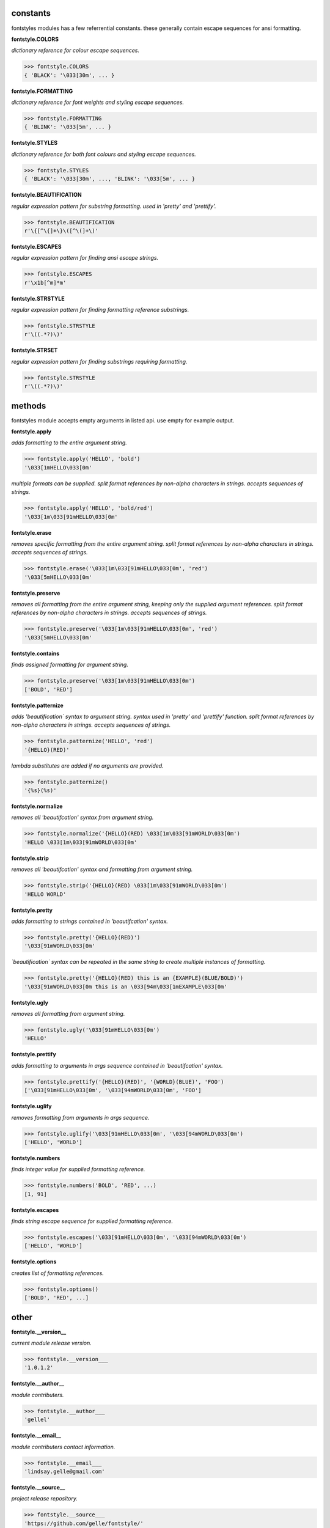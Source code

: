 constants
=========

fontstyles modules has a few referrential constants. these generally contain escape sequences for ansi formatting.

**fontstyle.COLORS**

*dictionary reference for colour escape sequences.*

.. code-block:: python

    >>> fontstyle.COLORS
    { 'BLACK': '\033[30m', ... }

**fontstyle.FORMATTING**

*dictionary reference for font weights and styling escape sequences.*

.. code-block:: python

    >>> fontstyle.FORMATTING
    { 'BLINK': '\033[5m', ... }

**fontstyle.STYLES**

*dictionary reference for both font colours and styling escape sequences.*

.. code-block:: python

    >>> fontstyle.STYLES
    { 'BLACK': '\033[30m', ..., 'BLINK': '\033[5m', ... }

**fontstyle.BEAUTIFICATION**

*regular expression pattern for substring formatting. used in 'pretty' and 'prettify'.*

.. code-block:: python

    >>> fontstyle.BEAUTIFICATION
    r'\{[^\{]+\}\([^\(]+\)'

**fontstyle.ESCAPES**

*regular expression pattern for finding ansi escape strings.*

.. code-block:: python

    >>> fontstyle.ESCAPES
    r'\x1b[^m]*m'

**fontstyle.STRSTYLE**

*regular expression pattern for finding formatting reference substrings.*

.. code-block:: python

    >>> fontstyle.STRSTYLE
    r'\((.*?)\)'

**fontstyle.STRSET**

*regular expression pattern for finding substrings requiring formatting.*

.. code-block:: python

    >>> fontstyle.STRSTYLE
    r'\((.*?)\)'


methods
=======

fontstyles module accepts empty arguments in listed api. use empty for example output.

**fontstyle.apply**

*adds formatting to the entire argument string.*

.. code-block:: python

    >>> fontstyle.apply('HELLO', 'bold')
    '\033[1mHELLO\033[0m'

*multiple formats can be supplied. split format references by non-alpha characters in strings. accepts sequences of strings.*

.. code-block:: python
    
    >>> fontstyle.apply('HELLO', 'bold/red')
    '\033[1m\033[91mHELLO\033[0m'

**fontstyle.erase**

*removes specific formatting from the entire argument string. split format references by non-alpha characters in strings. accepts sequences of strings.*

.. code-block:: python
    
    >>> fontstyle.erase('\033[1m\033[91mHELLO\033[0m', 'red')
    '\033[5mHELLO\033[0m'

**fontstyle.preserve**

*removes all formatting from the entire argument string, keeping only the supplied argument references. split format references by non-alpha characters in strings. accepts sequences of strings.*

.. code-block:: python
    
    >>> fontstyle.preserve('\033[1m\033[91mHELLO\033[0m', 'red')
    '\033[5mHELLO\033[0m'

**fontstyle.contains**

*finds assigned formatting for argument string.*

.. code-block:: python
    
    >>> fontstyle.preserve('\033[1m\033[91mHELLO\033[0m')
    ['BOLD', 'RED']
    
**fontstyle.patternize**

*adds 'beautification` syntax to argument string. syntax used in 'pretty' and 'prettify' function. split format references by non-alpha characters in strings. accepts sequences of strings.*

.. code-block:: python
    
    >>> fontstyle.patternize('HELLO', 'red')
    '{HELLO}(RED)'

*lambda substitutes are added if no arguments are provided.*

.. code-block:: python
    
    >>> fontstyle.patternize()
    '{%s}(%s)'

**fontstyle.normalize**

*removes all 'beautifcation' syntax from argument string.*

.. code-block:: python
    
    >>> fontstyle.normalize('{HELLO}(RED) \033[1m\033[91mWORLD\033[0m')
    'HELLO \033[1m\033[91mWORLD\033[0m'

**fontstyle.strip**

*removes all 'beautifcation' syntax and formatting from argument string.*

.. code-block:: python
    
    >>> fontstyle.strip('{HELLO}(RED) \033[1m\033[91mWORLD\033[0m')
    'HELLO WORLD'

**fontstyle.pretty**

*adds formatting to strings contained in 'beautifcation' syntax.*

.. code-block:: python
    
    >>> fontstyle.pretty('{HELLO}(RED)')
    '\033[91mWORLD\033[0m'

*`beautification` syntax can be repeated in the same string to create multiple instances of formatting.*

.. code-block:: python
    
    >>> fontstyle.pretty('{HELLO}(RED) this is an {EXAMPLE}(BLUE/BOLD)')
    '\033[91mWORLD\033[0m this is an \033[94m\033[1mEXAMPLE\033[0m'

**fontstyle.ugly**

*removes all formatting from argument string.*

.. code-block:: python
    
    >>> fontstyle.ugly('\033[91mHELLO\033[0m')
    'HELLO'
    
**fontstyle.prettify**

*adds formatting to arguments in args sequence contained in 'beautifcation' syntax.*

.. code-block:: python
    
    >>> fontstyle.prettify('{HELLO}(RED)', '{WORLD}(BLUE)', 'FOO')
    ['\033[91mHELLO\033[0m', '\033[94mWORLD\033[0m', 'FOO']
    
**fontstyle.uglify**

*removes formatting from arguments in args sequence.*

.. code-block:: python
    
    >>> fontstyle.uglify('\033[91mHELLO\033[0m', '\033[94mWORLD\033[0m')
    ['HELLO', 'WORLD']
    
**fontstyle.numbers**

*finds integer value for supplied formatting reference.*

.. code-block:: python
    
    >>> fontstyle.numbers('BOLD', 'RED', ...)
    [1, 91]

**fontstyle.escapes**

*finds string escape sequence for supplied formatting reference.*

.. code-block:: python
    
    >>> fontstyle.escapes('\033[91mHELLO\033[0m', '\033[94mWORLD\033[0m')
    ['HELLO', 'WORLD']

**fontstyle.options**

*creates list of formatting references.*

.. code-block:: python
    
    >>> fontstyle.options()
    ['BOLD', 'RED', ...]


other
=====

**fontstyle.__version__**

*current module release version.*

.. code-block:: python
    
    >>> fontstyle.__version___
    '1.0.1.2'
    
**fontstyle.__author__**

*module contributers.*

.. code-block:: python
    
    >>> fontstyle.__author___
    'gellel'

**fontstyle.__email__**

*module contributers contact information.*

.. code-block:: python
    
    >>> fontstyle.__email___
    'lindsay.gelle@gmail.com'

**fontstyle.__source__**

*project release repository.*

.. code-block:: python
    
    >>> fontstyle.__source___
    'https://github.com/gelle/fontstyle/'
    
 
**fontstyle.__license__**

*project terms and conditions of use.*

.. code-block:: python
    
    >>> fontstyle.__license___
    'MIT'
    

**fontstyle.__ansi_reference__**

*ansi formatting documentation.*

.. code-block:: python
    
    >>> fontstyle.__ansi_reference___
    'http://ascii-table.com/ansi-escape-sequences.php'
